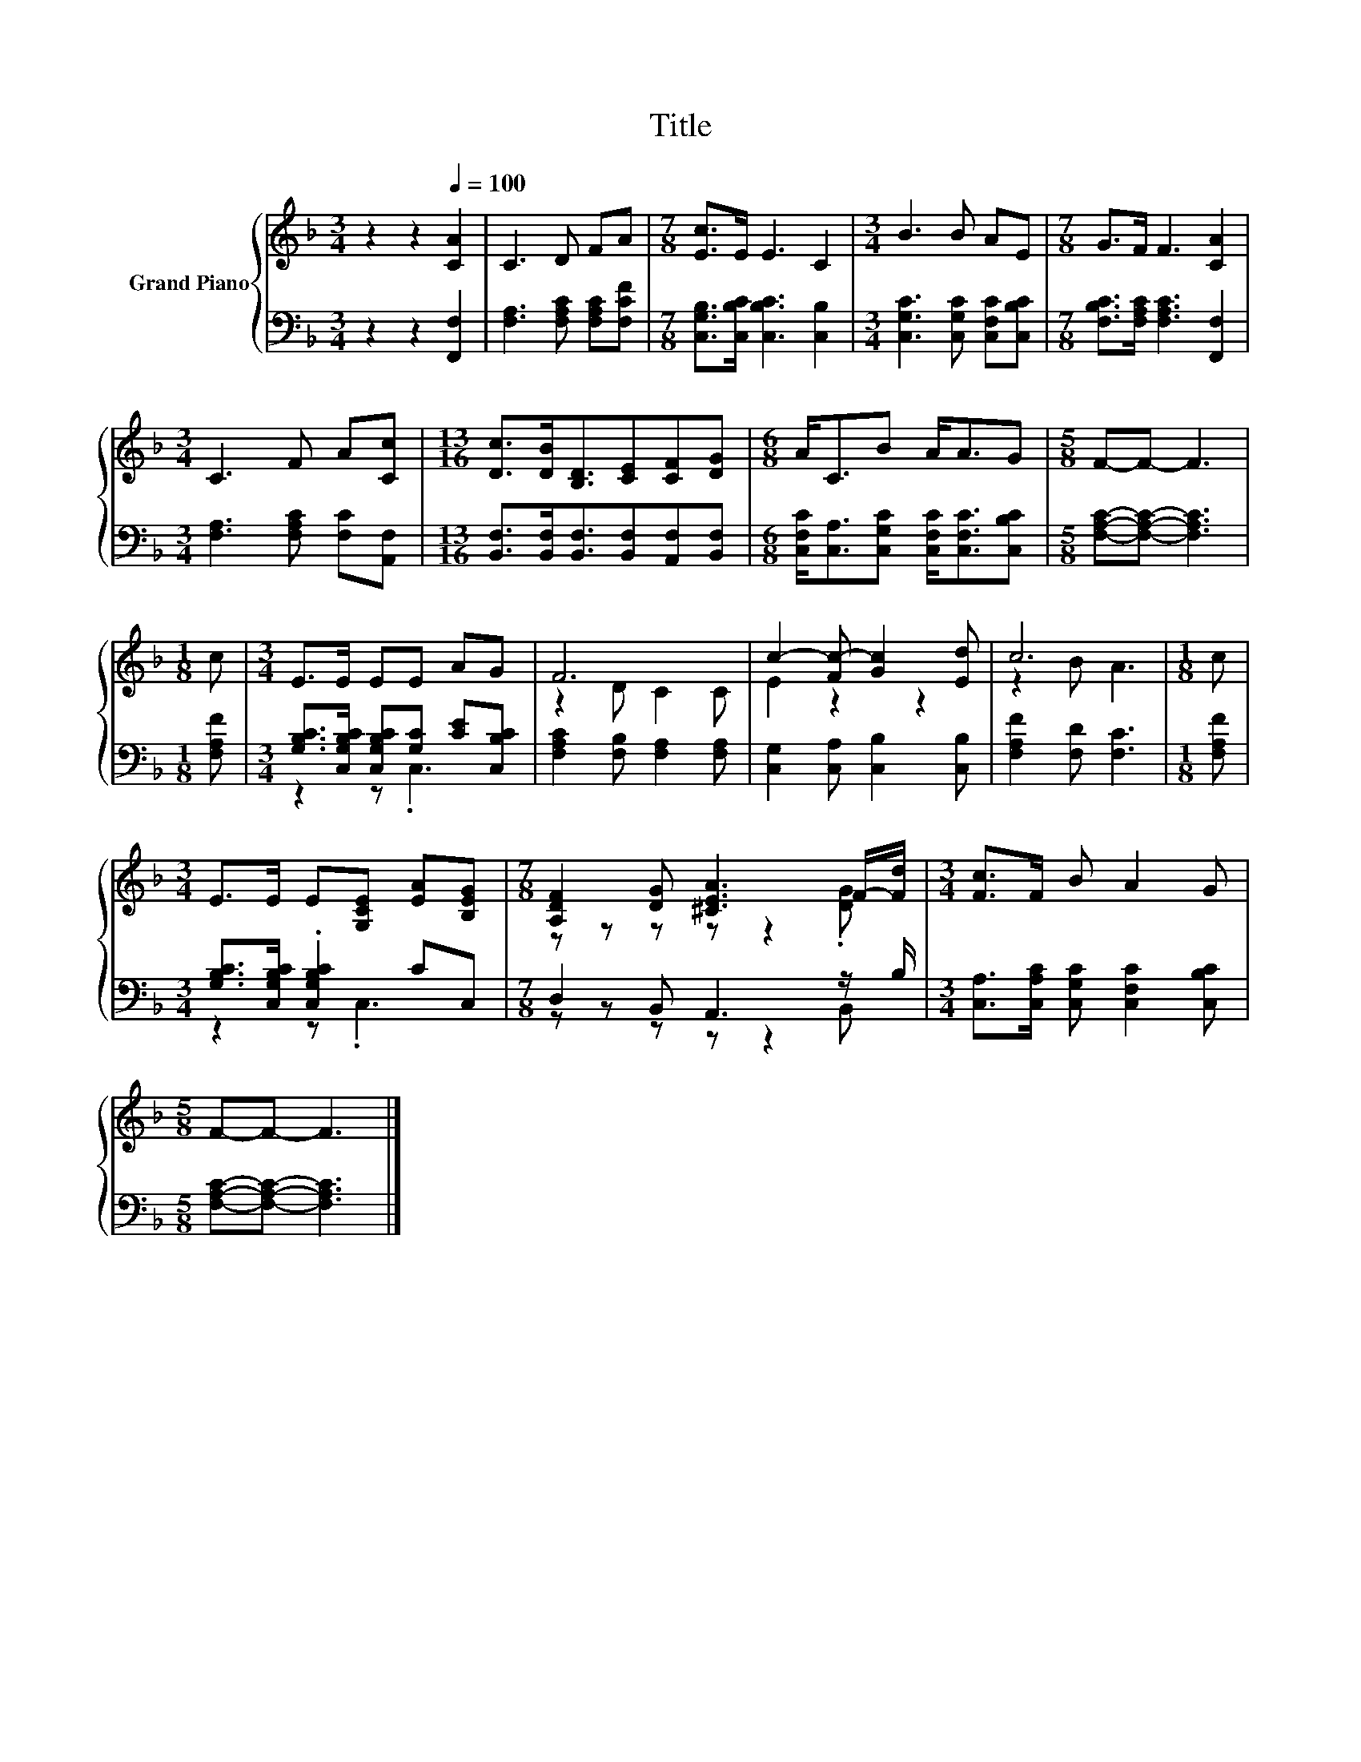 X:1
T:Title
%%score { ( 1 4 ) | ( 2 3 ) }
L:1/8
M:3/4
K:F
V:1 treble nm="Grand Piano"
V:4 treble 
V:2 bass 
V:3 bass 
V:1
 z2 z2[Q:1/4=100] [CA]2 | C3 D FA |[M:7/8] [Ec]>E E3 C2 |[M:3/4] B3 B AE |[M:7/8] G>F F3 [CA]2 | %5
[M:3/4] C3 F A[Cc] |[M:13/16] [Dc]>[DB][B,D]3/2[CE][CF][DG] |[M:6/8] A<CB A<AG |[M:5/8] F-F- F3 | %9
[M:1/8] c |[M:3/4] E>E EE AG | F6 | c2- [Fc-] [Gc]2 [Ed] | c6 |[M:1/8] c | %15
[M:3/4] E>E E[G,CE] [EA][B,EG] |[M:7/8] [A,DF]2 [DG] [^CEA]3 F/-[Fd]/ |[M:3/4] [Fc]>F B A2 G | %18
[M:5/8] F-F- F3 |] %19
V:2
 z2 z2 [F,,F,]2 | [F,A,]3 [F,A,C] [F,A,C][F,CF] |[M:7/8] [C,G,B,]>[C,B,C] [C,B,C]3 [C,B,]2 | %3
[M:3/4] [C,G,C]3 [C,G,C] [C,F,C][C,B,C] |[M:7/8] [F,B,C]>[F,A,C] [F,A,C]3 [F,,F,]2 | %5
[M:3/4] [F,A,]3 [F,A,C] [F,C][A,,F,] |[M:13/16] [B,,F,]>[B,,F,][B,,F,]3/2[B,,F,][A,,F,][B,,F,] | %7
[M:6/8] [C,F,C]<[C,A,][C,G,C] [C,F,C]<[C,F,C][C,B,C] |[M:5/8] [F,A,C]-[F,A,C]- [F,A,C]3 | %9
[M:1/8] [F,A,F] |[M:3/4] [G,B,C]>[C,G,B,C] [C,G,B,C][G,C] [CE][C,B,C] | %11
 [F,A,C]2 [F,B,] [F,A,]2 [F,A,] | [C,G,]2 [C,A,] [C,B,]2 [C,B,] | [F,A,F]2 [F,D] [F,C]3 | %14
[M:1/8] [F,A,F] |[M:3/4] [G,B,C]>[C,G,B,C] .[C,G,B,C]2 CC, |[M:7/8] D,2 B,, A,,3 z/ B,/ | %17
[M:3/4] [C,A,]>[C,A,C] [C,G,C] [C,F,C]2 [C,B,C] |[M:5/8] [F,A,C]-[F,A,C]- [F,A,C]3 |] %19
V:3
 x6 | x6 |[M:7/8] x7 |[M:3/4] x6 |[M:7/8] x7 |[M:3/4] x6 |[M:13/16] x13/2 |[M:6/8] x6 |[M:5/8] x5 | %9
[M:1/8] x |[M:3/4] z2 z .C,3 | x6 | x6 | x6 |[M:1/8] x |[M:3/4] z2 z .C,3 |[M:7/8] z z z z z2 B,, | %17
[M:3/4] x6 |[M:5/8] x5 |] %19
V:4
 x6 | x6 |[M:7/8] x7 |[M:3/4] x6 |[M:7/8] x7 |[M:3/4] x6 |[M:13/16] x13/2 |[M:6/8] x6 |[M:5/8] x5 | %9
[M:1/8] x |[M:3/4] x6 | z2 D C2 C | E2 z2 z2 | z2 B A3 |[M:1/8] x |[M:3/4] x6 | %16
[M:7/8] z z z z z2 .[DG] |[M:3/4] x6 |[M:5/8] x5 |] %19

